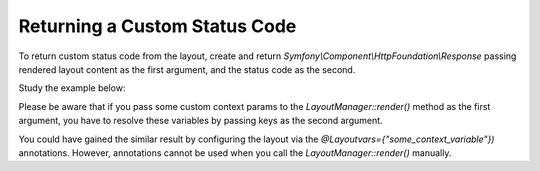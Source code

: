 .. _dev-cookbook-layouts-returning-custom-status-code:

Returning a Custom Status Code
==============================

To return custom status code from the layout, create and return
`Symfony\\Component\\HttpFoundation\\Response` passing rendered layout
content as the first argument, and the status code as the second.

Study the example below:

.. code-block:: php
    :linenos:

         /**
         * @Route("/sample_not_found_page_code")
         *
         * @return Response
         */
        public function sampleNotFoundCodeAction()
        { 
            $contextParams = ['some_context_variable' => 'value'];
            $content = $this->get('layout')->render($contextParams, ['some_context_variable']);

            return new Response($content, 404);
        }

Please be aware that if you pass some custom context params to the
`LayoutManager::render()` method as the first argument, you have to
resolve these variables by passing keys as the second argument.

You could have gained the similar result by configuring the layout via
the `@Layoutvars={"some_context_variable"})` annotations. However,
annotations cannot be used when you call the `LayoutManager::render()`
manually.
